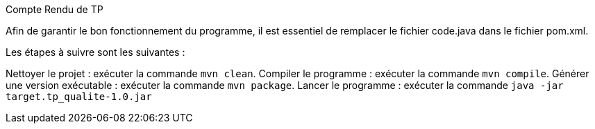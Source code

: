 Compte Rendu de TP

Afin de garantir le bon fonctionnement du programme, il est essentiel de remplacer le fichier code.java dans le fichier pom.xml.

Les étapes à suivre sont les suivantes :

Nettoyer le projet : exécuter la commande `mvn clean`.
Compiler le programme : exécuter la commande `mvn compile`.
Générer une version exécutable : exécuter la commande `mvn package`.
Lancer le programme : exécuter la commande `java -jar target.tp_qualite-1.0.jar`
